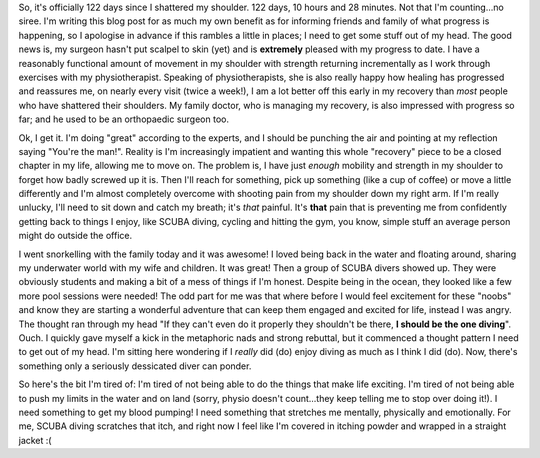 .. title: Getting tired of this
.. slug: getting_tired
.. date: 2014-12-21 18:47:26 UTC+11:00
.. tags: blog,James
.. link: 
.. description: An update on life
.. type: text

So, it's officially 122 days since I shattered my shoulder.  122 days, 10
hours and 28 minutes.  Not that I'm counting...no siree.  I'm writing this
blog post for as much my own benefit as for informing friends and family of
what progress is happening, so I apologise in advance if this rambles a little
in places; I need to get some stuff out of my head.  The good news is, my
surgeon hasn't put scalpel to skin (yet) and is **extremely** pleased with my
progress to date.  I have a reasonably functional amount of movement in my
shoulder with strength returning incrementally as I work through exercises
with my physiotherapist.  Speaking of physiotherapists, she is also really
happy how healing has progressed and reassures me, on nearly every visit (twice
a week!), I am a lot better off this early in my recovery than *most* people
who have shattered their shoulders.  My family doctor, who is managing my
recovery, is also impressed with progress so far; and he used to be an
orthopaedic surgeon too.

Ok, I get it.  I'm doing "great" according to the experts, and I should be
punching the air and pointing at my reflection saying "You're the man!".  Reality
is I'm increasingly impatient and wanting this whole "recovery" piece to be a
closed chapter in my life, allowing me to move on.  The problem is, I have just
*enough* mobility and strength in my shoulder to forget how badly screwed up
it is.  Then I'll reach for something, pick up something (like a cup of
coffee) or move a little differently and I'm almost completely overcome with
shooting pain from my shoulder down my right arm.  If I'm really unlucky,
I'll need to sit down and catch my breath; it's *that* painful.  It's **that**
pain that is preventing me from confidently getting back to things I enjoy,
like SCUBA diving, cycling and hitting the gym, you know, simple stuff an
average person might do outside the office.

I went snorkelling with the family today and it was awesome! I loved being back
in the water and floating around, sharing my underwater world with my wife and
children.  It was great!  Then a group of SCUBA divers showed up.  They were
obviously students and making a bit of a mess of things if I'm honest.
Despite being in the ocean, they looked like a few more pool sessions were
needed!  The odd part for me was that where before I would feel excitement for
these "noobs" and know they are starting a wonderful adventure that can keep
them engaged and excited for life, instead I was angry.  The thought ran
through my head "If they can't even do it properly they shouldn't be there,
**I should be the one diving**".  Ouch.  I quickly gave myself a kick in the
metaphoric nads and strong rebuttal, but it commenced a thought pattern I need
to get out of my head.  I'm sitting here wondering if I *really* did (do)
enjoy diving as much as I think I did (do).  Now, there's something only a
seriously dessicated diver can ponder.

So here's the bit I'm tired of: I'm tired of not being able to do the things
that make life exciting.  I'm tired of not being able to push my limits in the
water and on land (sorry, physio doesn't count...they keep telling me to stop
over doing it!).  I need something to get my blood pumping! I need something
that stretches me mentally, physically and emotionally.  For me, SCUBA diving
scratches that itch, and right now I feel like I'm covered in itching powder
and wrapped in a straight jacket :(
